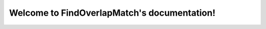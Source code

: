 .. FindOverlapMatch documentation master file, created by
   sphinx-quickstart on Thu Oct 12 09:56:27 2017.
   You can adapt this file completely to your liking, but it should at least
   contain the root `toctree` directive.

Welcome to FindOverlapMatch's documentation!
============================================

.. mdinclude:: ../README.md

.. mdinclude:: INSTALLATION.md
.. mdinclude:: MANUAL.md